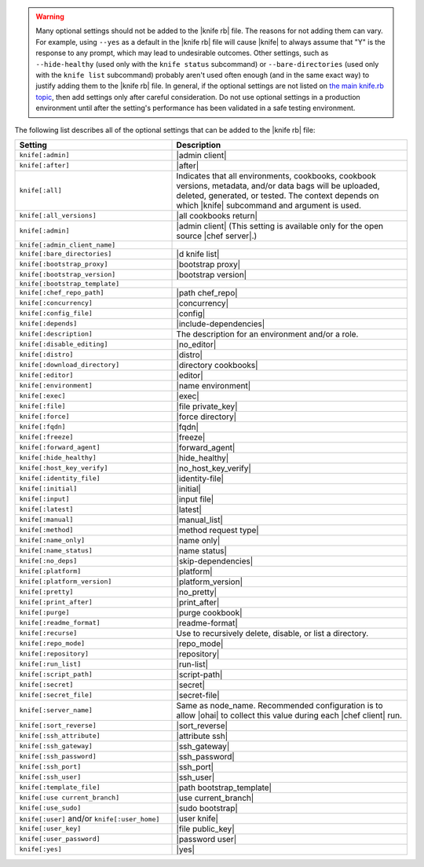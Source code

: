 .. The contents of this file are included in multiple topics.
.. This file should not be changed in a way that hinders its ability to appear in multiple documentation sets.


.. warning:: Many optional settings should not be added to the |knife rb| file. The reasons for not adding them can vary. For example, using ``--yes`` as a default in the |knife rb| file will cause |knife| to always assume that "Y" is the response to any prompt, which may lead to undesirable outcomes. Other settings, such as ``--hide-healthy`` (used only with the ``knife status`` subcommand) or ``--bare-directories`` (used only with the ``knife list`` subcommand) probably aren't used often enough (and in the same exact way) to justify adding them to the |knife rb| file. In general, if the optional settings are not listed on `the main knife.rb topic <http://docs.getchef.com/config_rb_knife.html>`_, then add settings only after careful consideration. Do not use optional settings in a production environment until after the setting's performance has been validated in a safe testing environment.

The following list describes all of the optional settings that can be added to the |knife rb| file:

.. list-table::
   :widths: 200 300
   :header-rows: 1

   * - Setting
     - Description
   * - ``knife[:admin]``
     - |admin client|
   * - ``knife[:after]``
     - |after|
   * - ``knife[:all]``
     - Indicates that all environments, cookbooks, cookbook versions, metadata, and/or data bags will be uploaded, deleted, generated, or tested. The context depends on which |knife| subcommand and argument is used.
   * - ``knife[:all_versions]``
     - |all cookbooks return|
   * - ``knife[:admin]``
     - |admin client| (This setting is available only for the open source |chef server|.)
   * - ``knife[:admin_client_name]``
     - 
   * - ``knife[:bare_directories]``
     - |d knife list|
   * - ``knife[:bootstrap_proxy]``
     - |bootstrap proxy|
   * - ``knife[:bootstrap_version]``
     - |bootstrap version|
   * - ``knife[:bootstrap_template]``
     - 
   * - ``knife[:chef_repo_path]``
     - |path chef_repo|
   * - ``knife[:concurrency]``
     - |concurrency|
   * - ``knife[:config_file]``
     - |config|
   * - ``knife[:depends]``
     - |include-dependencies|
   * - ``knife[:description]``
     - The description for an environment and/or a role.
   * - ``knife[:disable_editing]``
     - |no_editor|
   * - ``knife[:distro]``
     - |distro|
   * - ``knife[:download_directory]``
     - |directory cookbooks|
   * - ``knife[:editor]``
     - |editor|
   * - ``knife[:environment]``
     - |name environment|
   * - ``knife[:exec]``
     - |exec|
   * - ``knife[:file]``
     - |file private_key|
   * - ``knife[:force]``
     - |force directory|
   * - ``knife[:fqdn]``
     - |fqdn|
   * - ``knife[:freeze]``
     - |freeze|
   * - ``knife[:forward_agent]``
     - |forward_agent|
   * - ``knife[:hide_healthy]``
     - |hide_healthy|
   * - ``knife[:host_key_verify]``
     - |no_host_key_verify|
   * - ``knife[:identity_file]``
     - |identity-file|
   * - ``knife[:initial]``
     - |initial|
   * - ``knife[:input]``
     - |input file|
   * - ``knife[:latest]``
     - |latest|
   * - ``knife[:manual]``
     - |manual_list|
   * - ``knife[:method]``
     - |method request type|
   * - ``knife[:name_only]``
     - |name only|
   * - ``knife[:name_status]``
     - |name status|
   * - ``knife[:no_deps]``
     - |skip-dependencies|
   * - ``knife[:platform]``
     - |platform|
   * - ``knife[:platform_version]``
     - |platform_version|
   * - ``knife[:pretty]``
     - |no_pretty|
   * - ``knife[:print_after]``
     - |print_after|
   * - ``knife[:purge]``
     - |purge cookbook|
   * - ``knife[:readme_format]``
     - |readme-format|
   * - ``knife[:recurse]``
     - Use to recursively delete, disable, or list a directory.
   * - ``knife[:repo_mode]``
     - |repo_mode|
   * - ``knife[:repository]``
     - |repository|
   * - ``knife[:run_list]``
     - |run-list|
   * - ``knife[:script_path]``
     - |script-path|
   * - ``knife[:secret]``
     - |secret|
   * - ``knife[:secret_file]``
     - |secret-file|
   * - ``knife[:server_name]``
     - Same as node_name. Recommended configuration is to allow |ohai| to collect this value during each |chef client| run.
   * - ``knife[:sort_reverse]``
     - |sort_reverse|
   * - ``knife[:ssh_attribute]``
     - |attribute ssh|
   * - ``knife[:ssh_gateway]``
     - |ssh_gateway|
   * - ``knife[:ssh_password]``
     - |ssh_password|
   * - ``knife[:ssh_port]``
     - |ssh_port|
   * - ``knife[:ssh_user]``
     - |ssh_user|
   * - ``knife[:template_file]``
     - |path bootstrap_template|
   * - ``knife[:use current_branch]``
     - |use current_branch|
   * - ``knife[:use_sudo]``
     - |sudo bootstrap|
   * - ``knife[:user]`` and/or ``knife[:user_home]``
     - |user knife|
   * - ``knife[:user_key]``
     - |file public_key|
   * - ``knife[:user_password]``
     - |password user|
   * - ``knife[:yes]``
     - |yes|
